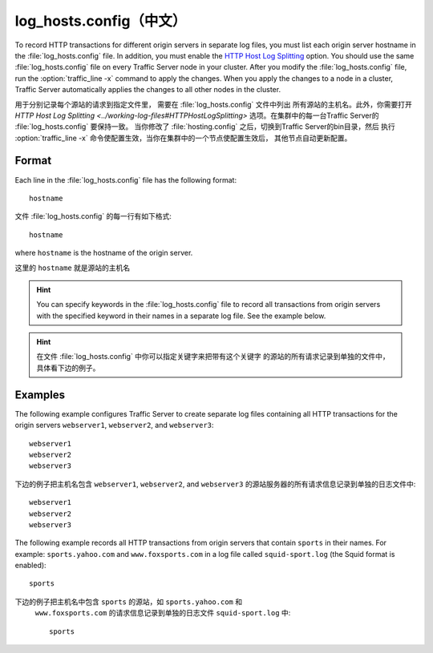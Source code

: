 .. Licensed to the Apache Software Foundation (ASF) under one
   or more contributor license agreements.  See the NOTICE file
  distributed with this work for additional information
  regarding copyright ownership.  The ASF licenses this file
  to you under the Apache License, Version 2.0 (the
  "License"); you may not use this file except in compliance
  with the License.  You may obtain a copy of the License at
 
   http://www.apache.org/licenses/LICENSE-2.0
 
  Unless required by applicable law or agreed to in writing,
  software distributed under the License is distributed on an
  "AS IS" BASIS, WITHOUT WARRANTIES OR CONDITIONS OF ANY
  KIND, either express or implied.  See the License for the
  specific language governing permissions and limitations
  under the License.

================
log_hosts.config（中文）
================

.. configfile:: log_hosts.config

To record HTTP transactions for different origin servers in separate log
files, you must list each origin server hostname in the
:file:`log_hosts.config` file. In addition, you must enable the `HTTP Host
Log Splitting <../working-log-files#HTTPHostLogSplitting>`_ option. You
should use the same :file:`log_hosts.config` file on every Traffic Server
node in your cluster. After you modify the :file:`log_hosts.config` file,
run the :option:`traffic_line -x` command to apply the changes.
When you apply the changes to a node in a cluster, Traffic Server automatically applies the
changes to all other nodes in the cluster.

用于分别记录每个源站的请求到指定文件里， 需要在 :file:`log_hosts.config` 文件中列出
所有源站的主机名。此外，你需要打开  `HTTP Host Log Splitting <../working-log-files#HTTPHostLogSplitting>`
选项。在集群中的每一台Traffic Server的 :file:`log_hosts.config` 要保持一致。
当你修改了 :file:`hosting.config` 之后，切换到Traffic Server的bin目录，然后
执行 :option:`traffic_line -x` 命令使配置生效，当你在集群中的一个节点使配置生效后，
其他节点自动更新配置。

Format
======

Each line in the :file:`log_hosts.config` file has the following format::

    hostname

文件 :file:`log_hosts.config` 的每一行有如下格式::

    hostname

where ``hostname`` is the hostname of the origin server.

这里的 ``hostname`` 就是源站的主机名

.. hint::

    You can specify keywords in the :file:`log_hosts.config` file to
    record all transactions from origin servers with the specified keyword
    in their names in a separate log file. See the example below.

.. hint::

    在文件 :file:`log_hosts.config` 中你可以指定关键字来把带有这个关键字
    的源站的所有请求记录到单独的文件中，具体看下边的例子。

Examples
========

The following example configures Traffic Server to create separate log
files containing all HTTP transactions for the origin servers
``webserver1``, ``webserver2``, and ``webserver3``::

    webserver1
    webserver2
    webserver3

下边的例子把主机名包含 ``webserver1``, ``webserver2``, and ``webserver3`` 
的源站服务器的所有请求信息记录到单独的日志文件中::

    webserver1
    webserver2
    webserver3

The following example records all HTTP transactions from origin servers
that contain ``sports`` in their names. For example:
``sports.yahoo.com`` and ``www.foxsports.com`` in a log file called
``squid-sport.log`` (the Squid format is enabled)::

    sports

下边的例子把主机名中包含 ``sports`` 的源站，如 ``sports.yahoo.com`` 和
 ``www.foxsports.com`` 的请求信息记录到单独的日志文件 ``squid-sport.log`` 中::

    sports
